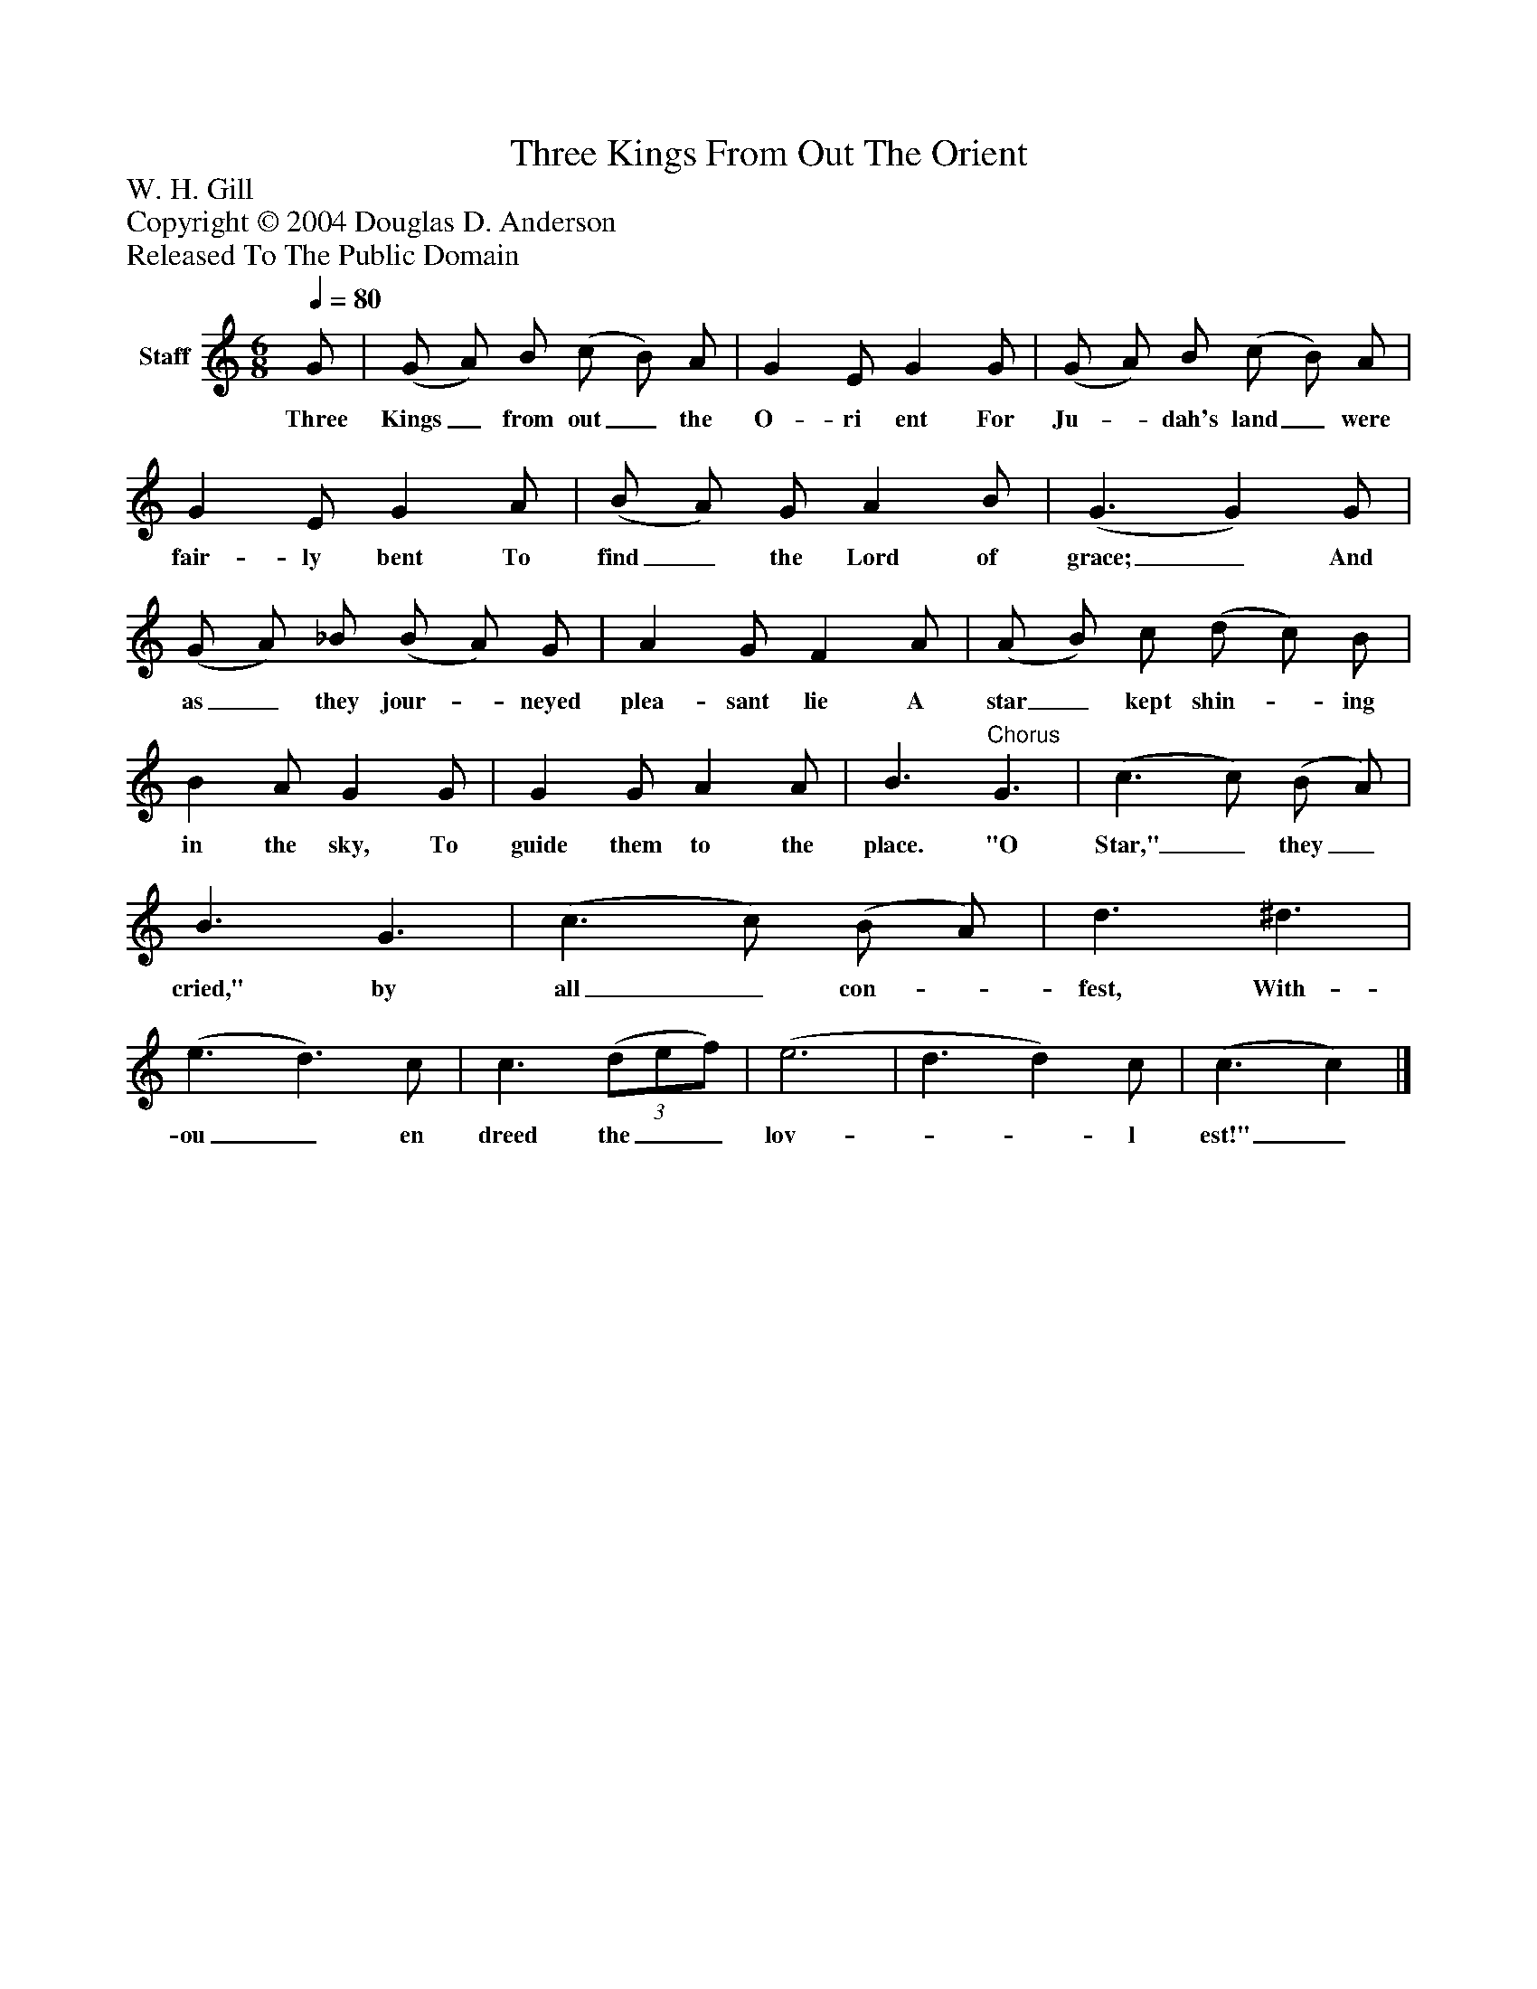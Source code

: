 %%abc-creator mxml2abc 1.4
%%abc-version 2.0
%%continueall true
%%titletrim true
%%titleformat A-1 T C1, Z-1, S-1
X: 0
T: Three Kings From Out The Orient
Z: W. H. Gill
Z: Copyright © 2004 Douglas D. Anderson
Z: Released To The Public Domain
L: 1/4
M: 6/8
Q: 1/4=80
V: P1 name="Staff"
%%MIDI program 1 19
K: C
[V: P1]  G/ | (G/ A/) B/ (c/ B/) A/ | G E/ G G/ | (G/ A/) B/ (c/ B/) A/ | G E/ G A/ | (B/ A/) G/ A B/ | (G3/ G) G/ | (G/ A/) _B/ (B/ A/) G/ | A G/ F A/ | (A/ B/) c/ (d/ c/) B/ | B A/ G G/ | G G/ A A/ | B3/"^Chorus" G3/ | (c3/ c/) (B/ A/) | B3/ G3/ | (c3/ c/) (B/ A/) | d3/ ^d3/ | (e3/ d3/) c/ | c3/(3 (d/e/f/) | (e3 | d3/ d) c/ | (c3/ c)|]
w: Three Kings_ from out_ the O- ri ent For Ju-_ dah's land_ were fair- ly bent To find_ the Lord of grace;_ And as_ they jour-_ neyed plea- sant lie A star_ kept shin-_ ing in the sky, To guide them to the place. "O Star,"_ they_ cried," by all_ con-_ fest, With- ou_ en dreed the__ lov-__ l est!"_

